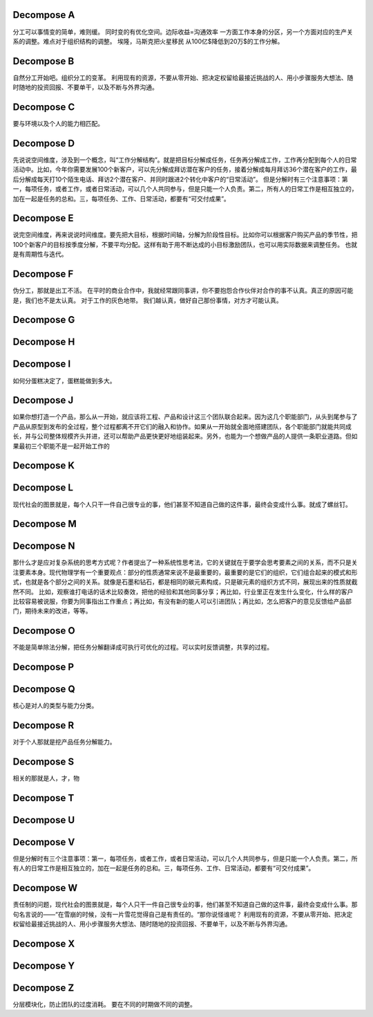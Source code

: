 Decompose  A
============

分工可以事情变的简单，难则缓。 同时变的有优化空间。边际收益=沟通效率
一方面工作本身的分区，另一个方面对应的生产关系的调整。难点对于组织结构的调整。
埃隆，马斯克把火星移民 从100亿$降低到20万$的工作分解。

Decompose  B
============

自然分工开始吧。组织分工的变革。
利用现有的资源，不要从零开始、把决定权留给最接近挑战的人、用小步骤服务大想法、随时随地的投资回报、不要单干，以及不断与外界沟通。

Decompose  C
============

要与环境以及个人的能力相匹配。

Decompose  D
============

先说说空间维度，涉及到一个概念，叫“工作分解结构”。就是把目标分解成任务，任务再分解成工作，工作再分配到每个人的日常活动中。比如，今年你需要发展100个新客户，可以先分解成拜访潜在客户的任务，接着分解成每月拜访36个潜在客户的工作，最后分解成每天打10个陌生电话、拜访2个潜在客户、并同时跟进2个转化中客户的“日常活动”。
但是分解时有三个注意事项：第一，每项任务，或者工作，或者日常活动，可以几个人共同参与，但是只能一个人负责。第二，所有人的日常工作是相互独立的，加在一起是任务的总和。三，每项任务、工作、日常活动，都要有“可交付成果”。

Decompose  E
============

说完空间维度，再来说说时间维度。要先把大目标，根据时间轴，分解为阶段性目标。比如你可以根据客户购买产品的季节性，把100个新客户的目标按季度分解，不要平均分配。这样有助于用不断达成的小目标激励团队，也可以用实际数据来调整任务。 也就是有周期性与迭代。

Decompose  F
============

伪分工，那就是出工不活。
在平时的商业合作中，我就经常跟同事讲，你不要抱怨合作伙伴对合作的事不认真。真正的原因可能是，我们也不是太认真。 对于工作的灰色地带。
我们越认真，做好自己那份事情，对方才可能认真。

Decompose  G
============



Decompose  H
============
Decompose  I
============

如何分蛋糕决定了，蛋糕能做到多大。

Decompose  J
============

如果你想打造一个产品，那么从一开始，就应该将工程、产品和设计这三个团队联合起来。因为这几个职能部门，从头到尾参与了产品从原型到发布的全过程，整个过程都离不开它们的融入和协作。如果从一开始就全面地搭建团队，各个职能部门就能共同成长，并与公司整体规模齐头并进，还可以帮助产品更快更好地组装起来。另外，也能为一个想做产品的人提供一条职业道路。但如果最初三个职能不是一起开始工作的


Decompose  K
============
Decompose  L
============

现代社会的图景就是，每个人只干一件自己很专业的事，他们甚至不知道自己做的这件事，最终会变成什么事。就成了螺丝钉。

Decompose  M
============

Decompose  N
============


那什么才是应对复杂系统的思考方式呢？作者提出了一种系统性思考法，它的关键就在于要学会思考要素之间的关系，而不只是关注要素本身。现代物理学有一个重要观点：部分的性质通常来说不是最重要的，最重要的是它们的组织，它们组合起来的模式和形式，也就是各个部分之间的关系。就像是石墨和钻石，都是相同的碳元素构成，只是碳元素的组织方式不同，展现出来的性质就截然不同。
比如，观察谁打电话的话术比较奏效，把他的经验和其他同事分享；再比如，行业里正在发生什么变化，什么样的客户比较容易被说服，你要为同事指出工作重点；再比如，有没有新的能人可以引进团队；再比如，怎么把客户的意见反馈给产品部门，期待未来的改进，等等。

Decompose  O
============

不能是简单除法分解，把任务分解翻译成可执行可优化的过程。可以实时反馈调整，共享的过程。

Decompose  P
============
Decompose  Q
============

核心是对人的类型与能力分类。

Decompose  R
============

对于个人那就是挖产品任务分解能力。

Decompose  S
============

相关的那就是人，才，物

Decompose  T
============

Decompose  U
============

Decompose  V
============

但是分解时有三个注意事项：第一，每项任务，或者工作，或者日常活动，可以几个人共同参与，但是只能一个人负责。第二，所有人的日常工作是相互独立的，加在一起是任务的总和。三，每项任务、工作、日常活动，都要有“可交付成果”。

Decompose  W
============

责任制的问题，现代社会的图景就是，每个人只干一件自己很专业的事，他们甚至不知道自己做的这件事，最终会变成什么事。那句名言说的——“在雪崩的时候，没有一片雪花觉得自己是有责任的。“那你说怪谁呢？
利用现有的资源，不要从零开始、把决定权留给最接近挑战的人、用小步骤服务大想法、随时随地的投资回报、不要单干，以及不断与外界沟通。

Decompose  X
============
Decompose  Y
============
Decompose  Z
============

分层模块化，防止团队的过度消耗。 要在不同的时期做不同的调整。

